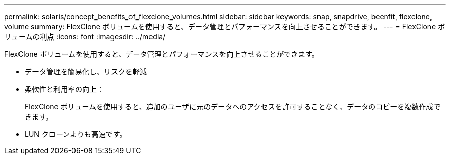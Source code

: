 ---
permalink: solaris/concept_benefits_of_flexclone_volumes.html 
sidebar: sidebar 
keywords: snap, snapdrive, beenfit, flexclone, volume 
summary: FlexClone ボリュームを使用すると、データ管理とパフォーマンスを向上させることができます。 
---
= FlexClone ボリュームの利点
:icons: font
:imagesdir: ../media/


[role="lead"]
FlexClone ボリュームを使用すると、データ管理とパフォーマンスを向上させることができます。

* データ管理を簡易化し、リスクを軽減
* 柔軟性と利用率の向上：
+
FlexClone ボリュームを使用すると、追加のユーザに元のデータへのアクセスを許可することなく、データのコピーを複数作成できます。

* LUN クローンよりも高速です。

